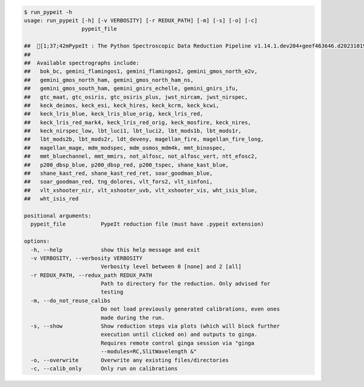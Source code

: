 .. code-block:: console

    $ run_pypeit -h
    usage: run_pypeit [-h] [-v VERBOSITY] [-r REDUX_PATH] [-m] [-s] [-o] [-c]
                      pypeit_file
    
    ##  [1;37;42mPypeIt : The Python Spectroscopic Data Reduction Pipeline v1.14.1.dev204+geef463646.d20231019[0m
    ##  
    ##  Available spectrographs include:
    ##   bok_bc, gemini_flamingos1, gemini_flamingos2, gemini_gmos_north_e2v,
    ##   gemini_gmos_north_ham, gemini_gmos_north_ham_ns,
    ##   gemini_gmos_south_ham, gemini_gnirs_echelle, gemini_gnirs_ifu,
    ##   gtc_maat, gtc_osiris, gtc_osiris_plus, jwst_nircam, jwst_nirspec,
    ##   keck_deimos, keck_esi, keck_hires, keck_kcrm, keck_kcwi,
    ##   keck_lris_blue, keck_lris_blue_orig, keck_lris_red,
    ##   keck_lris_red_mark4, keck_lris_red_orig, keck_mosfire, keck_nires,
    ##   keck_nirspec_low, lbt_luci1, lbt_luci2, lbt_mods1b, lbt_mods1r,
    ##   lbt_mods2b, lbt_mods2r, ldt_deveny, magellan_fire, magellan_fire_long,
    ##   magellan_mage, mdm_modspec, mdm_osmos_mdm4k, mmt_binospec,
    ##   mmt_bluechannel, mmt_mmirs, not_alfosc, not_alfosc_vert, ntt_efosc2,
    ##   p200_dbsp_blue, p200_dbsp_red, p200_tspec, shane_kast_blue,
    ##   shane_kast_red, shane_kast_red_ret, soar_goodman_blue,
    ##   soar_goodman_red, tng_dolores, vlt_fors2, vlt_sinfoni,
    ##   vlt_xshooter_nir, vlt_xshooter_uvb, vlt_xshooter_vis, wht_isis_blue,
    ##   wht_isis_red
    
    positional arguments:
      pypeit_file           PypeIt reduction file (must have .pypeit extension)
    
    options:
      -h, --help            show this help message and exit
      -v VERBOSITY, --verbosity VERBOSITY
                            Verbosity level between 0 [none] and 2 [all]
      -r REDUX_PATH, --redux_path REDUX_PATH
                            Path to directory for the reduction. Only advised for
                            testing
      -m, --do_not_reuse_calibs
                            Do not load previously generated calibrations, even ones
                            made during the run.
      -s, --show            Show reduction steps via plots (which will block further
                            execution until clicked on) and outputs to ginga.
                            Requires remote control ginga session via "ginga
                            --modules=RC,SlitWavelength &"
      -o, --overwrite       Overwrite any existing files/directories
      -c, --calib_only      Only run on calibrations
    